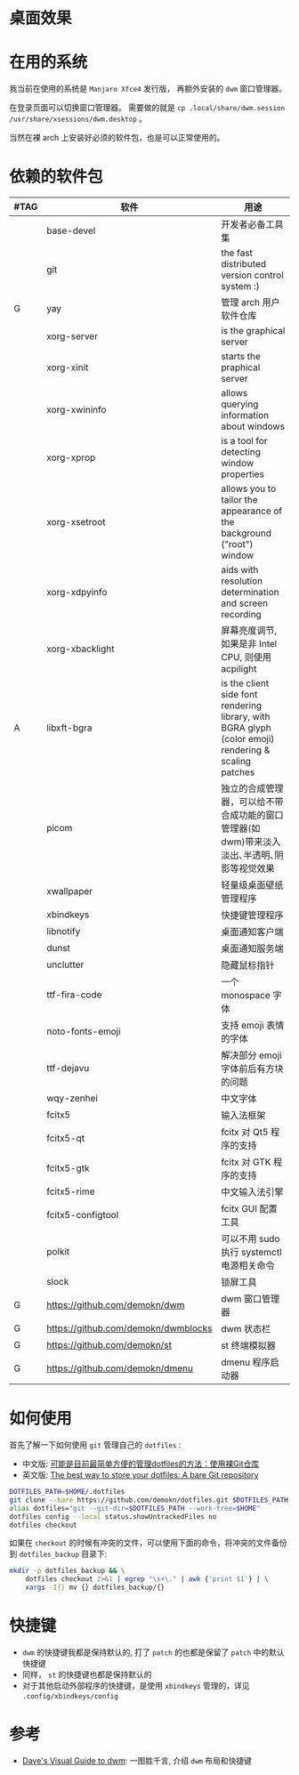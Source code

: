 * 桌面效果

  [[file:.local/share/screenshots/Screenshot_2022-03-31_22-54-02.png]]

  [[file:.local/share/screenshots/Screenshot_2022-03-31_22-53-37.png]]

* 在用的系统

  我当前在使用的系统是 =Manjaro Xfce4= 发行版， 再额外安装的 =dwm= 窗口管理器。

  在登录页面可以切换窗口管理器。
  需要做的就是 =cp .local/share/dwm.session /usr/share/xsessions/dwm.desktop= 。

  当然在裸 arch 上安装好必须的软件包，也是可以正常使用的。

* 依赖的软件包

  #+begin_comment
  给自己一个提示:
  如果是裸 arch, 在安装系统时记得先安装好 =networkmanager= 和 =dhcpcd= ， 用于配置网络。
  如果是在 virtualbox 中安装，还需要安装 =virtualbox-guest-utils= 。
  #+end_comment

  | #TAG | 软件                                | 用途                                                                                                 |
  |------+-------------------------------------+------------------------------------------------------------------------------------------------------|
  |      | base-devel                          | 开发者必备工具集                                                                                     |
  |      | git                                 | the fast distributed version control system :)                                                       |
  | G    | yay                                 | 管理 arch 用户软件仓库                                                                               |
  |      | xorg-server                         | is the graphical server                                                                              |
  |      | xorg-xinit                          | starts the praphical server                                                                          |
  |      | xorg-xwininfo                       | allows querying information about windows                                                            |
  |      | xorg-xprop                          | is a tool for detecting window properties                                                            |
  |      | xorg-xsetroot                       | allows you to tailor the appearance of the background ("root") window                                |
  |      | xorg-xdpyinfo                       | aids with resolution determination and screen recording                                              |
  |      | xorg-xbacklight                     | 屏幕亮度调节, 如果是非 Intel CPU, 则使用 acpilight                                                   |
  | A    | libxft-bgra                         | is the client side font rendering library, with BGRA glyph (color emoji) rendering & scaling patches |
  |      | picom                               | 独立的合成管理器，可以给不带合成功能的窗口管理器(如 dwm)带来淡入淡出､半透明､阴影等视觉效果           |
  |      | xwallpaper                          | 轻量级桌面壁纸管理程序                                                                               |
  |      | xbindkeys                           | 快捷键管理程序                                                                                       |
  |      | libnotify                           | 桌面通知客户端                                                                                       |
  |      | dunst                               | 桌面通知服务端                                                                                       |
  |      | unclutter                           | 隐藏鼠标指针                                                                                         |
  |      | ttf-fira-code                       | 一个 monospace 字体                                                                                  |
  |      | noto-fonts-emoji                    | 支持 emoji 表情的字体                                                                                |
  |      | ttf-dejavu                          | 解决部分 emoji 字体前后有方块的问题                                                                  |
  |      | wqy-zenhei                          | 中文字体                                                                                             |
  |      | fcitx5                              | 输入法框架                                                                                           |
  |      | fcitx5-qt                           | fcitx 对 Qt5 程序的支持                                                                              |
  |      | fcitx5-gtk                          | fcitx 对 GTK 程序的支持                                                                              |
  |      | fcitx5-rime                         | 中文输入法引擎                                                                                       |
  |      | fcitx5-configtool                   | fcitx GUI 配置工具                                                                                   |
  |      | polkit                              | 可以不用 sudo 执行 systemctl 电源相关命令                                                            |
  |      | slock                               | 锁屏工具                                                                                             |
  | G    | https://github.com/demokn/dwm       | dwm 窗口管理器                                                                                       |
  | G    | https://github.com/demokn/dwmblocks | dwm 状态栏                                                                                           |
  | G    | https://github.com/demokn/st        | st 终端模拟器                                                                                        |
  | G    | https://github.com/demokn/dmenu     | dmenu 程序启动器                                                                                     |

* 如何使用

  首先了解一下如何使用 =git= 管理自己的 =dotfiles= :
  - 中文版: [[https://wrong.wang/blog/20190708-%E5%8F%AF%E8%83%BD%E6%98%AF%E7%9B%AE%E5%89%8D%E6%9C%80%E7%AE%80%E5%8D%95%E6%96%B9%E4%BE%BF%E7%9A%84%E7%AE%A1%E7%90%86dotfiles%E7%9A%84%E6%96%B9%E6%B3%95%E4%BD%BF%E7%94%A8%E8%A3%B8git%E4%BB%93%E5%BA%93/][可能是目前最简单方便的管理dotfiles的方法：使用裸Git仓库]]
  - 英文版: [[https://www.atlassian.com/git/tutorials/dotfiles][The best way to store your dotfiles: A bare Git repository]]

  #+begin_src sh
    DOTFILES_PATH=$HOME/.dotfiles
    git clone --bare https://github.com/demokn/dotfiles.git $DOTFILES_PATH
    alias dotfiles="git --git-dir=$DOTFILES_PATH --work-tree=$HOME"
    dotfiles config --local status.showUntrackedFiles no
    dotfiles checkout
  #+end_src

  如果在 =checkout= 的时候有冲突的文件，可以使用下面的命令，将冲突的文件备份到 =dotfiles_backup= 目录下:
  #+begin_src sh
    mkdir -p dotfiles_backup && \
        dotfiles checkout 2>&1 | egrep "\s+\." | awk {'print $1'} | \
        xargs -I{} mv {} dotfiles_backup/{}
  #+end_src

* 快捷键

  - =dwm= 的快捷键我都是保持默认的, 打了 =patch= 的也都是保留了 =patch= 中的默认快捷键
  - 同样， =st= 的快捷键也都是保持默认的
  - 对于其他启动外部程序的快捷键，是使用 =xbindkeys= 管理的，详见 =.config/xbindkeys/config=

* 参考

  - [[https://ratfactor.com/dwm][Dave's Visual Guide to dwm]]: 一图胜千言, 介绍 =dwm= 布局和快捷键
